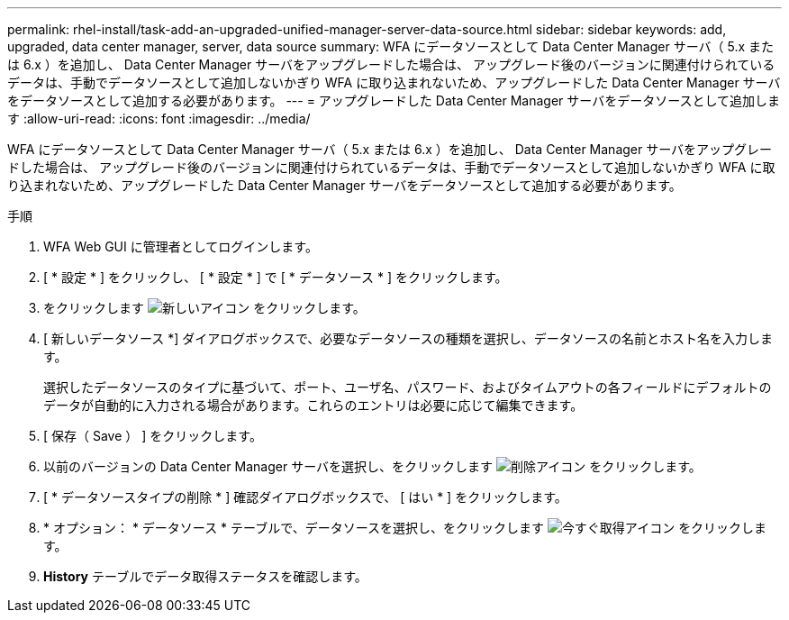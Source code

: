 ---
permalink: rhel-install/task-add-an-upgraded-unified-manager-server-data-source.html 
sidebar: sidebar 
keywords: add, upgraded, data center manager, server, data source 
summary: WFA にデータソースとして Data Center Manager サーバ（ 5.x または 6.x ）を追加し、 Data Center Manager サーバをアップグレードした場合は、 アップグレード後のバージョンに関連付けられているデータは、手動でデータソースとして追加しないかぎり WFA に取り込まれないため、アップグレードした Data Center Manager サーバをデータソースとして追加する必要があります。 
---
= アップグレードした Data Center Manager サーバをデータソースとして追加します
:allow-uri-read: 
:icons: font
:imagesdir: ../media/


[role="lead"]
WFA にデータソースとして Data Center Manager サーバ（ 5.x または 6.x ）を追加し、 Data Center Manager サーバをアップグレードした場合は、 アップグレード後のバージョンに関連付けられているデータは、手動でデータソースとして追加しないかぎり WFA に取り込まれないため、アップグレードした Data Center Manager サーバをデータソースとして追加する必要があります。

.手順
. WFA Web GUI に管理者としてログインします。
. [ * 設定 * ] をクリックし、 [ * 設定 * ] で [ * データソース * ] をクリックします。
. をクリックします image:../media/new_wfa_icon.gif["新しいアイコン"] をクリックします。
. [ 新しいデータソース *] ダイアログボックスで、必要なデータソースの種類を選択し、データソースの名前とホスト名を入力します。
+
選択したデータソースのタイプに基づいて、ポート、ユーザ名、パスワード、およびタイムアウトの各フィールドにデフォルトのデータが自動的に入力される場合があります。これらのエントリは必要に応じて編集できます。

. [ 保存（ Save ） ] をクリックします。
. 以前のバージョンの Data Center Manager サーバを選択し、をクリックします image:../media/delete_wfa_icon.gif["削除アイコン"] をクリックします。
. [ * データソースタイプの削除 * ] 確認ダイアログボックスで、 [ はい * ] をクリックします。
. * オプション： * データソース * テーブルで、データソースを選択し、をクリックします image:../media/acquire_now_wfa_icon.gif["今すぐ取得アイコン"] をクリックします。
. *History* テーブルでデータ取得ステータスを確認します。

